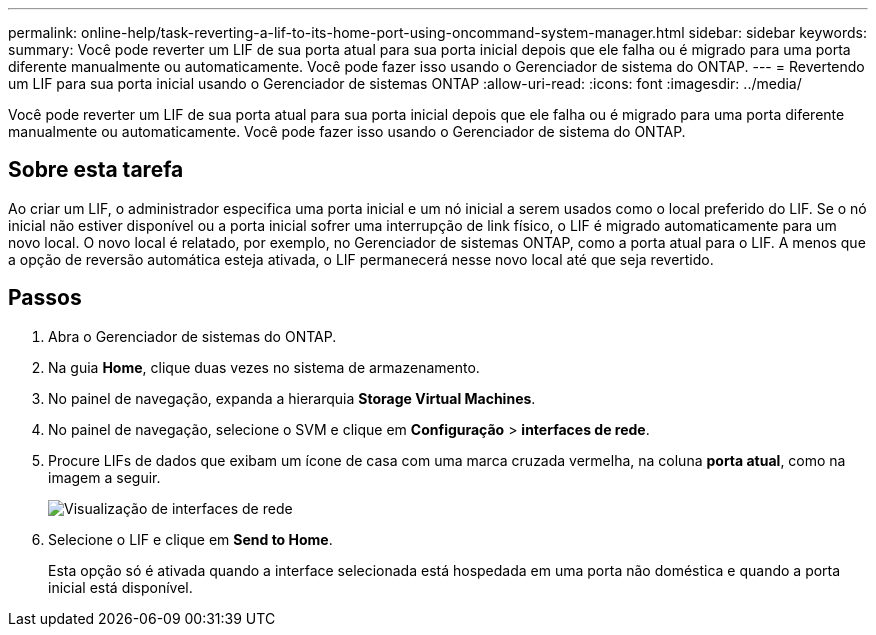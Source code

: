 ---
permalink: online-help/task-reverting-a-lif-to-its-home-port-using-oncommand-system-manager.html 
sidebar: sidebar 
keywords:  
summary: Você pode reverter um LIF de sua porta atual para sua porta inicial depois que ele falha ou é migrado para uma porta diferente manualmente ou automaticamente. Você pode fazer isso usando o Gerenciador de sistema do ONTAP. 
---
= Revertendo um LIF para sua porta inicial usando o Gerenciador de sistemas ONTAP
:allow-uri-read: 
:icons: font
:imagesdir: ../media/


[role="lead"]
Você pode reverter um LIF de sua porta atual para sua porta inicial depois que ele falha ou é migrado para uma porta diferente manualmente ou automaticamente. Você pode fazer isso usando o Gerenciador de sistema do ONTAP.



== Sobre esta tarefa

Ao criar um LIF, o administrador especifica uma porta inicial e um nó inicial a serem usados como o local preferido do LIF. Se o nó inicial não estiver disponível ou a porta inicial sofrer uma interrupção de link físico, o LIF é migrado automaticamente para um novo local. O novo local é relatado, por exemplo, no Gerenciador de sistemas ONTAP, como a porta atual para o LIF. A menos que a opção de reversão automática esteja ativada, o LIF permanecerá nesse novo local até que seja revertido.



== Passos

. Abra o Gerenciador de sistemas do ONTAP.
. Na guia *Home*, clique duas vezes no sistema de armazenamento.
. No painel de navegação, expanda a hierarquia *Storage Virtual Machines*.
. No painel de navegação, selecione o SVM e clique em *Configuração* > *interfaces de rede*.
. Procure LIFs de dados que exibam um ícone de casa com uma marca cruzada vermelha, na coluna *porta atual*, como na imagem a seguir.
+
image::../media/systemmgr-lifs-networkinterfaces-jpg.gif[Visualização de interfaces de rede]

. Selecione o LIF e clique em *Send to Home*.
+
Esta opção só é ativada quando a interface selecionada está hospedada em uma porta não doméstica e quando a porta inicial está disponível.



